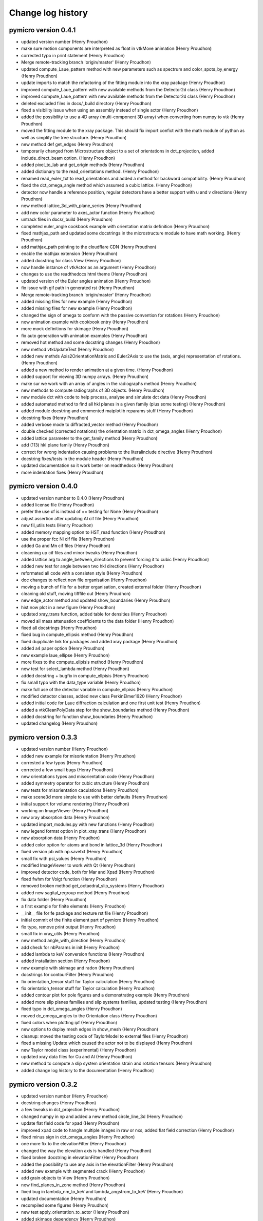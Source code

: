Change log history
==================

pymicro version 0.4.1
---------------------

* updated version number (Henry Proudhon)
* make sure motion components are interpreted as float in vtkMove animation (Henry Proudhon)
* corrected typo in print statement (Henry Proudhon)
* Merge remote-tracking branch 'origin/master' (Henry Proudhon)
* updated compute_Laue_pattern method with new parameters such as spectrum and color_spots_by_energy (Henry Proudhon)
* update imports to match the refactoring of the fitting module into the xray package (Henry Proudhon)
* improved compute_Laue_pattern with new available methods from the Detector2d class (Henry Proudhon)
* improved compute_Laue_pattern with new available methods from the Detector2d class (Henry Proudhon)
* deleted excluded files in docs/_build directory (Henry Proudhon)
* fixed a visibility issue when using an assembly instead of single actor (Henry Proudhon)
* added the possibility to use a 4D array (multi-component 3D array) when converting from numpy to vtk (Henry Proudhon)
* moved the fitting module to the xray package. This should fix import confict with the math module of python as well as simplify the tree structure. (Henry Proudhon)
* new method def get_edges (Henry Proudhon)
* temporarily changed from Microstructure object to a set of orientations in dct_projection, added include_direct_beam option. (Henry Proudhon)
* added pixel_to_lab and get_origin methods (Henry Proudhon)
* added dictionary to the read_orientations method. (Henry Proudhon)
* renamed read_euler_txt to read_orientations and added a method for backward compatibility. (Henry Proudhon)
* fixed the dct_omega_angle method which assumed a cubic lattice. (Henry Proudhon)
* detector now handle a reference position, regular detectors have a better support with u and v directions (Henry Proudhon)
* new method lattice_3d_with_plane_series (Henry Proudhon)
* add new color parameter to axes_actor function (Henry Proudhon)
* untrack files in docs/_build (Henry Proudhon)
* completed euler_angle cookbook example with orientation matrix definition (Henry Proudhon)
* fixed mathjax_path and updated some docstrings in the microstructure module to have math working. (Henry Proudhon)
* add mathjax_path pointing to the cloudflare CDN (Henry Proudhon)
* enable the mathjax extension (Henry Proudhon)
* added docstring for class View (Henry Proudhon)
* now handle instance of vtkActor as an argument (Henry Proudhon)
* changes to use the readthedocs html theme (Henry Proudhon)
* updated version of the Euler angles animation (Henry Proudhon)
* fix issue with gif path in generated rst (Henry Proudhon)
* Merge remote-tracking branch 'origin/master' (Henry Proudhon)
* added missing files for new example (Henry Proudhon)
* added missing files for new example (Henry Proudhon)
* changed the sign of omega to conform with the passive convention for rotations (Henry Proudhon)
* new animation example with cookbook entry (Henry Proudhon)
* more mock definitions for skimage (Henry Proudhon)
* fix auto generation with animation examples (Henry Proudhon)
* removed hot method and some docstring changes (Henry Proudhon)
* new method vtkUpdateText (Henry Proudhon)
* added new methds Axis2OrientationMatrix and Euler2Axis to use the (axis, angle) representation of rotations. (Henry Proudhon)
* added a new method to render animation at a given time. (Henry Proudhon)
* added support for viewing 3D numpy arrays. (Henry Proudhon)
* make sur we work with an array of angles in the radiographs method (Henry Proudhon)
* new methods to compute radiographs of 3D objects. (Henry Proudhon)
* new module dct with code to help process, analyse and simulate dct data (Henry Proudhon)
* added automated method to find all hkl planes in a given family (plus some testing) (Henry Proudhon)
* added module docstring and commented matplotlib rcparams stuff (Henry Proudhon)
* docstring fixes (Henry Proudhon)
* added verbose mode to diffracted_vector method (Henry Proudhon)
* double checked (corrected notations) the orientation matrix in dct_omega_angles (Henry Proudhon)
* added lattice parameter to the get_family method (Henry Proudhon)
* add (113) hkl plane family (Henry Proudhon)
* correct for wrong indentation causing problems to the literalinclude directive (Henry Proudhon)
* docstring fixes/tests in the module header (Henry Proudhon)
* updated documentation so it work better on readthedocs (Henry Proudhon)
* more indentation fixes (Henry Proudhon)

pymicro version 0.4.0
---------------------

* updated version number to 0.4.0 (Henry Proudhon)
* added license file (Henry Proudhon)
* prefer the use of is instead of == testing for None (Henry Proudhon)
* adjust assertion after updating Al cif file (Henry Proudhon)
* new fil_utils tests (Henry Proudhon)
* added memory mapping option to HST_read function (Henry Proudhon)
* use the proper fcc Ni cif file (Henry Proudhon)
* added Ga and Mn cif files (Henry Proudhon)
* cleaening up cif files and minor tweaks (Henry Proudhon)
* added lattice arg to angle_between_directions to prevent forcing it to cubic (Henry Proudhon)
* added new test for angle between two hkl directions (Henry Proudhon)
* reformated all code with a consisten style (Henry Proudhon)
* doc changes to reflect new file organisation (Henry Proudhon)
* moving a bunch of file for a better organisation, created external folder (Henry Proudhon)
* cleaning old stuff, moving tifffile out (Henry Proudhon)
* new edge_actor method and updated show_boundaries (Henry Proudhon)
* hist now plot in a new figure (Henry Proudhon)
* updated xray_trans function, added table for densities (Henry Proudhon)
* moved all mass attenuation coefficients to the data folder (Henry Proudhon)
* fixed all docstrings (Henry Proudhon)
* fixed bug in compute_ellipsis method (Henry Proudhon)
* fixed dupplicate link for packages and added xray package (Henry Proudhon)
* added a4 paper option (Henry Proudhon)
* new example laue_ellipse (Henry Proudhon)
* more fixes to the compute_ellpisis method (Henry Proudhon)
* new test for select_lambda method (Henry Proudhon)
* added docstring + bugfix in compute_ellpisis (Henry Proudhon)
* fix small typo with the data_type variable (Henry Proudhon)
* make full use of the detector variable in compute_ellpisis (Henry Proudhon)
* modified detector classes, added new class PerkinElmer1620 (Henry Proudhon)
* added initial code for Laue diffraction calculation and one first unit test (Henry Proudhon)
* added a vtkCleanPolyData step for the show_boundaries method (Henry Proudhon)
* added docstring for function show_boundaries (Henry Proudhon)
* updated changelog (Henry Proudhon)

pymicro version 0.3.3
---------------------

* updated version number (Henry Proudhon)
* added new example for misorientation (Henry Proudhon)
* corrested a few typos (Henry Proudhon)
* corrected a few small bugs (Henry Proudhon)
* new orientations types and misorientation code (Henry Proudhon)
* added symmetry operator for cubic structure (Henry Proudhon)
* new tests for misorientation caculations (Henry Proudhon)
* make scene3d more simple to use with better defaults (Henry Proudhon)
* initial support for volume rendering (Henry Proudhon)
* working on ImageViewer (Henry Proudhon)
* new xray absorption data (Henry Proudhon)
* updated import_modules.py with new functions (Henry Proudhon)
* new legend format option in plot_xray_trans (Henry Proudhon)
* new absorption data (Henry Proudhon)
* added color option for atoms and bond in lattice_3d (Henry Proudhon)
* fixed version pb with np.savetxt (Henry Proudhon)
* small fix with psi_values (Henry Proudhon)
* modified ImageViewer to work with Qt (Henry Proudhon)
* improved detector code, both for Mar and Xpad (Henry Proudhon)
* fixed fwhm for Voigt function (Henry Proudhon)
* removed broken method get_octaedral_slip_systems (Henry Proudhon)
* added new sagital_regroup method (Henry Proudhon)
* fix data folder (Henry Proudhon)
* a first example for finite elements (Henry Proudhon)
* __init__ file for fe package and texture rst file (Henry Proudhon)
* initial commit of the finite element part of pymicro (Henry Proudhon)
* fix typo, remove print output (Henry Proudhon)
* small fix in xray_utils (Henry Proudhon)
* new method angle_with_direction (Henry Proudhon)
* add check for nbParams in init (Henry Proudhon)
* added lambda to keV conversion functions (Henry Proudhon)
* added installation section (Henry Proudhon)
* new example with skimage and radon (Henry Proudhon)
* docstrings for contourFilter (Henry Proudhon)
* fix orientation_tensor stuff for Taylor calculation (Henry Proudhon)
* fix orientation_tensor stuff for Taylor calculation (Henry Proudhon)
* added contour plot for pole figures and a demonstrating example (Henry Proudhon)
* added more slip planes families and slip systems families, updated testing (Henry Proudhon)
* fixed typo in dct_omega_angles (Henry Proudhon)
* moved dc_omega_angles to the Orientation class (Henry Proudhon)
* fixed colors when plotting ipf (Henry Proudhon)
* new options to dsplay mesh edges in show_mesh (Henry Proudhon)
* cleanup: moved the testing code of TaylorModel to external files (Henry Proudhon)
* fixed a missing Update which caused the actor not to be displayed (Henry Proudhon)
* new Taylor model class (experimental) (Henry Proudhon)
* updated xray data files for Cu and Al (Henry Proudhon)
* new method to compute a slip system orientation strain and rotation tensors (Henry Proudhon)
* added change log history to the documentation (Henry Proudhon)

pymicro version 0.3.2
---------------------

* updated version number (Henry Proudhon)
* docstring changes (Henry Proudhon)
* a few tweaks in dct_projection (Henry Proudhon)
* changed numpy in np and added a new method circle_line_3d (Henry Proudhon)
* update flat field code for xpad (Henry Proudhon)
* improved xpad code to hangle multiple images in raw or nxs, added flat field correction (Henry Proudhon)
* fixed minus sign in dct_omega_angles (Henry Proudhon)
* one more fix to the elevationFilter (Henry Proudhon)
* changed the way the elevation axis is handled (Henry Proudhon)
* fixed broken docstring in elevationFilter (Henry Proudhon)
* added the possibility to use any axis in the elevationFilter (Henry Proudhon)
* added new example with segmented crack (Henry Proudhon)
* add grain objects to View (Henry Proudhon)
* new find_planes_in_zone method (Henry Proudhon)
* fixed bug in lambda_nm_to_keV and lambda_angstrom_to_keV (Henry Proudhon)
* updated documentation (Henry Proudhon)
* recompiled some figures (Henry Proudhon)
* new test apply_orientation_to_actor (Henry Proudhon)
* added skimage dependency (Henry Proudhon)
* fixed vtk version problem for function volren (Henry Proudhon)
* fixed vtk version problem for function volren (Henry Proudhon)
* small fix with f.tell() (Henry Proudhon)
* fix int conversion for numpy version (Henry Proudhon)
* imporved View app and added it to the list of imported modules (Henry Proudhon)
* modified dct_projection to use radon from skimage (Henry Proudhon)
* new methods for rotating crystals and topotomography alignment with tests (Henry Proudhon)
* new method to compute the scattering vector (Henry Proudhon)
* corrected type in docstring (Henry Proudhon)
* changed copyright year (Henry Proudhon)
* missing file from previous commit (Henry Proudhon)
* increased a bit the resolution for 2 examples (Henry Proudhon)
* added example for volume rendering (Henry Proudhon)
* added change log history to the documentation (Henry Proudhon)

pymicro version 0.3.1
---------------------

* updated version number (Henry Proudhon)
* added new example for misorientation (Henry Proudhon)
* corrested a few typos (Henry Proudhon)
* corrected a few small bugs (Henry Proudhon)
* new orientations types and misorientation code (Henry Proudhon)
* added symmetry operator for cubic structure (Henry Proudhon)
* new tests for misorientation caculations (Henry Proudhon)
* make scene3d more simple to use with better defaults (Henry Proudhon)
* initial support for volume rendering (Henry Proudhon)
* working on ImageViewer (Henry Proudhon)
* new xray absorption data (Henry Proudhon)
* updated import_modules.py with new functions (Henry Proudhon)
* new legend format option in plot_xray_trans (Henry Proudhon)
* new absorption data (Henry Proudhon)
* added color option for atoms and bond in lattice_3d (Henry Proudhon)
* fixed version pb with np.savetxt (Henry Proudhon)
* small fix with psi_values (Henry Proudhon)
* modified ImageViewer to work with Qt (Henry Proudhon)
* improved detector code, both for Mar and Xpad (Henry Proudhon)
* fixed fwhm for Voigt function (Henry Proudhon)
* removed broken method get_octaedral_slip_systems (Henry Proudhon)
* added new sagital_regroup method (Henry Proudhon)
* fix data folder (Henry Proudhon)
* a first example for finite elements (Henry Proudhon)
* __init__ file for fe package and texture rst file (Henry Proudhon)
* initial commit of the finite element part of pymicro (Henry Proudhon)
* fix typo, remove print output (Henry Proudhon)
* small fix in xray_utils (Henry Proudhon)
* new method angle_with_direction (Henry Proudhon)
* add check for nbParams in init (Henry Proudhon)
* added lambda to keV conversion functions (Henry Proudhon)
* added installation section (Henry Proudhon)
* new example with skimage and radon (Henry Proudhon)
* docstrings for contourFilter (Henry Proudhon)
* fix orientation_tensor stuff for Taylor calculation (Henry Proudhon)
* fix orientation_tensor stuff for Taylor calculation (Henry Proudhon)
* added contour plot for pole figures and a demonstrating example (Henry Proudhon)
* added more slip planes families and slip systems families, updated testing (Henry Proudhon)
* fixed typo in dct_omega_angles (Henry Proudhon)
* moved dc_omega_angles to the Orientation class (Henry Proudhon)
* fixed colors when plotting ipf (Henry Proudhon)
* new options to dsplay mesh edges in show_mesh (Henry Proudhon)
* cleanup: moved the testing code of TaylorModel to external files (Henry Proudhon)
* fixed a missing Update which caused the actor not to be displayed (Henry Proudhon)
* new Taylor model class (experimental) (Henry Proudhon)
* updated xray data files for Cu and Al (Henry Proudhon)
* new method to compute a slip system orientation strain and rotation tensors (Henry Proudhon)
* added change log history to the documentation (Henry Proudhon)

pymicro version 0.3.0
---------------------

* 32120a1 changed version number to 0.3.0 (Henry Proudhon)
* debfbb8 updated pole figure example (Henry Proudhon)
* 0cdd294 fixed colormap issue when using map_field option (Henry Proudhon)
* 7323228 changes in examples to account for previous commits (Henry Proudhon)
* 4a51061 small bounding box fix in the map_data_with_clip method (Henry Proudhon)
* 3b72591 significant changes to handle field map with pole figures (Henry Proudhon)
* 267ca37 new OrientationTests class (Henry Proudhon)
* 667fcaf new test_from_symbol test method (Henry Proudhon)
* f94eb22 very small docstring changes (Henry Proudhon)
* 61e311e show_data has been split in show_array and show_mesh (Henry Proudhon)
* b46f7e4 corrected typo (Henry Proudhon)
* 9a43e04 final docstring changes to the texture module (Henry Proudhon)
* cbbe2ae new example to demonstrate field coloring in pole figures (Henry Proudhon)
* 5d090fe a little more explanations (Henry Proudhon)
* 2a4e4d2 more docstring fixes in texture.py (Henry Proudhon)
* acdaa6e change part of the title for inverse pole figure from family to axis (Henry Proudhon)
* 64cca29 more docstring formatting (Henry Proudhon)
* 5c13e80 updated some docs with Info field lists (Henry Proudhon)
* 667b8f2 Merge branch 'master' of vcs:pymicro (Nicolas Gueninchault)
* 3f705d9 new methods Calculate_Omega_dct, calc_poles_id11, Sam2Lab, Lab2sam, Sam2Sam (Nicolas Gueninchault)
* a161f58 new methods plot_ipf_density, Eul2Mat, Write_inp_crystals (Nicolas Gueninchault)
* cdba718 improved docstrings in apply_orientation_to_actor (Henry Proudhon)
* fc530aa changed the way the rotation is applied in apply_orientation_to_actor (Henry Proudhon)
* 5c15dda cleaned grain_hkl_anim_3d.py (Henry Proudhon)
* 6d8f9e0 added options in unit_arrow_3d to display text in 3d aside the arrow (Henry Proudhon)
* e119dfe more file for X-ray attenuation coefficients (Henry Proudhon)
* 24f2700 new code for X-ray detectors with two examples (Henry Proudhon)
* cc88b87 added extension option in load_STL_actor function (Henry Proudhon)
* 8dd35e4 add opacity in alpha_cmap (Henry Proudhon)
* 6edfd6e small fix with iren.AddObserver (Henry Proudhon)
* 8f5b9e5 improved handling of Voigt function (Henry Proudhon)
* ffdaa04 updated example to use the new animation framework (Henry Proudhon)
* 9fd27d4 add new plot_pf_hot function (Henry Proudhon)
* 96bacb8 added x1x2x3 rotation type when importing orientations from z-set (Henry Proudhon)
* a141131 small fix to read image with HST_read (Henry Proudhon)
* 99f276c updated version (Henry Proudhon)
* 692f89a new dct_projection function and various small fixes (Henry Proudhon)
* a987c56 improved anim framework (Henry Proudhon)
* 31106b5 added new hkl families (Henry Proudhon)
* b1623aa new set_opacity for assembly and more parameters in unit_arrow_3d (Henry Proudhon)
* dcf3810 improved plot_xray_trans function (Henry Proudhon)

pymicro version 0.2.3
---------------------

* c5d5ebb small typo (Henry Proudhon)
* eb77e84 new color_bar function and new colormaps (Henry Proudhon)
* 7c61f57 added class for the Voigt fitting function (Henry Proudhon)
* c0f082d new recipe to explein how 3d images are structured and should be read (Henry Proudhon)
* 22b710d new class to allow pyplot showing the pixel value and associated example (Henry Proudhon)
* a3ffd0e small fix to the Gold pole figure example (Henry Proudhon)
* 4a6984c testing the Orientation class, merged Schmid factor utilities from Nfun into the Orientation class (Henry Proudhon)
* 6e0e2e1 fidling with no longer supported matplotlib wx backend (Henry Proudhon)
* 271bbd8 new recipe to explain plotting, reading, writting 2d images with pyplot (Henry Proudhon)
* 46591a3 fix always plot sst in plot_pole_figures (Henry Proudhon)
* 31e27a6 added missing files to the tree (Henry Proudhon)
* 424d22b added a picture for fitting functions (Henry Proudhon)
* fdde04a changed doc accordingly to build the new math module (Henry Proudhon)

pymicro version 0.2.2
---------------------

* cec8566 changed version number to 0.2.2 (Henry Proudhon)
* 34f0601 allow to use a custom fit function in the fitting module (Henry Proudhon)
* 02c1cf9 added a general use fit method (Henry Proudhon)
* 28fd8d3 added a new example to demonstrate fitting (Henry Proudhon)
* af6c1ad new math package with fitting functions (Henry Proudhon)
* 7b442f7 added a Makefile to run all example at once (Henry Proudhon)
* 944cb9f modified all examples to use the new scene3d stuff (Henry Proudhon)
* c40a540 new file to configure ipython and updated documentation (Henry Proudhon)
* a4fc7f5 docstrings updates (Henry Proudhon)
* b48f7c5 changed from angstrom to nanometer when loading from CIF (Henry Proudhon)
* dc7eacd added a new way to create crystal lattice via CIF files (Henry Proudhon)
* 28709df further improvements with Scene3d (Henry Proudhon)
* 5cc5bbc minor changes after last commit (Henry Proudhon)
* 8e8a353 adapted cubic_crystal example to new scene3d code (Henry Proudhon)
* 05cd497 new code to simplify building a 3d scene (Henry Proudhon)
* 3af0c66 improved axes_actor (Henry Proudhon)
* 1771ee7 corrected small bug in HST_read parameters (Henry Proudhon)
* caf7955 new method to generate a microstructure with a random texture (Henry Proudhon)
* b9be508 added new elevationFilter (Henry Proudhon)
* 04a4aa9 added num_color parameter to show_grains (Henry Proudhon)
* df2b20d new xray package with a first example (Henry Proudhon)
* 215f1bf corrected small bug with cut option in auto_min_max (Henry Proudhon)
* b5b0c7d new method for inverting a vtk lookup table (Henry Proudhon)
* d6d4bce added new vtk stuff for displaying a pin hole and a Fresnel zone plate (Henry Proudhon)
* 71b7d4d method to show xray arrow and fix to the slits (Henry Proudhon)
* 4fa08d4 new method read_euler_txt (Henry Proudhon)
* f3402b2 new method to display X-ray slits (Henry Proudhon)
* a757cda new method to import a list of orientation from a text file and 2 new pole figure examples with 10000 orientations (Henry Proudhon)
* cbe74e9 changed default ipf color to black, removed unecessary output (Henry Proudhon)
* 7b420f4 small docstring fixes (Henry Proudhon)
* fb5ae80 Worked on adding the possibility of plot direct and inverse PF not in reference to Z (Nicolas GUENINCHAULT)
* 836f143 updated my_fun.py, adding a function to plot crystal rotations into ipf, sst ,... (Nicolas GUENINCHAULT)
* 8e10d45 adding my_fun file containing simple functions using pymicro. For now my_fun contain one class 'Nfun' with two functions dedicated to compute Schmid factors (Nicolas GUENINCHAULT)
* 34d6516 some bugs get fixed ... (Nicolas GUENINCHAULT)
* 1d40e45 test (Nicolas GUENINCHAULT)
* cfa3dde Corrected x1, x2, x3 instead of x1, x1, x1 (Erembert Nizery)
* 076c91f Merge branch 'master' of vcs:pymicro (Erembert Nizery)
* 5da5d5e added normalized vectors to compute B. (thank you Erembert ;-)   ) (Nicolas GUENINCHAULT)
* 861aef1 Merge branch 'master' of vcs:pymicro (Erembert Nizery)
* 2d09cd9 Merge branch 'master' of vcs:pymicro (Erembert Nizery)
* 9d117f3 Merge branch 'master' of vcs:pymicro (Nicolas GUENINCHAULT)
* 83209f3 added the possibility of computiong the orientation matric from rotation like in a .inp file from Zebulon : Zrot2OrientationMatrix (Nicolas GUENINCHAULT)
* 0004dc5 updated pole figure doc example (Henry Proudhon)
* fb8b165 pole figures can now be plotted with respect to X, Y or Z direction (Henry Proudhon)
* 1d2679a Merge branch 'master' of vcs:pymicro (Henry Proudhon)
* 9574b8d lots of update to handle upgrade to centos7 with backward compatibility with centos5 (Henry Proudhon)
* de17c9d added new example with map_data_with_clip (Henry Proudhon)
* 96b5538 added new test for vtk numpy array (Henry Proudhon)
* 329321f conf.py now gets the version number in the main __init__.py file (Henry Proudhon)
* 505ebd6 adding modified symetry function in plot_sst (ss_syletry to sst_symetry_cubic) (Nicolas GUENINCHAULT)
* f48dc7a Merge branch 'master' of vcs:pymicro (Henry Proudhon)
* 7b94c4d updated docstrings for dct_omega_angles (Henry Proudhon)
* dd5dd78 added reciprocal lattice calcultion (Henry Proudhon)
* e9b1daa Bug corrected (function sst_symmetry_cubic called instead of sst_symmetry) (Erembert Nizery)
* 2ddb457 Merge branch 'master' of vcs:pymicro (Henry Proudhon)
* 58cc9ee new example to display a polycrystal in 3d (Henry Proudhon)
* 72404c9 new load_STL_actor and show_data methods (Henry Proudhon)
* 7bce0fb removed .pyc test files from tree (Henry Proudhon)
* 067e52b moved tests for HklPlane in single file (Henry Proudhon)
* adc3ccd First version of fastcrystal.py (Erembert Nizery)
* be2673a Plotting two points for directions lying in plane. (Erembert Nizery)
* c1be990 Reduced IPF set as default in plot_pole_figures. (Erembert Nizery)
* 607bd2c sst_symmetry_cubic corrected (used for IPF plot) (Erembert Nizery)
* 24563a0 No change - only test. (Erembert Nizery)
* af9999e Merge branch 'master' of vcs:pymicro (Nicolas GUENINCHAULT)
* 8754ac0 just a test (Nicolas GUENINCHAULT)
* e0ed245 fix HST_read while using autoparse_filename option (Henry Proudhon)
* acc05b2 added non single atom basis for unit cells (Henry Proudhon)
* f1743ca new hcp crystal example (Henry Proudhon)
* dca3079 fix show_grains not showing grain 1 (Henry Proudhon)
* db72a68 fix print statement in edf_read (Henry Proudhon)
* 131cc1d fix version number for tagging (Henry Proudhon)
* ef62d20 fix version number for tagging (Henry Proudhon)
* 17cf50e added all the possible lattice centering and subsequent fixes in docs and examples (Henry Proudhon)
* 0a9ba28 moved wxPlotPanel.py to apps sub-package (Henry Proudhon)
* f710e6c added new static method to easily plot a pole figure for a single orientation, docstring fixes (Henry Proudhon)
* 92a2002 added new method map_data, new options to map_data_with_clip, fixed many docstrings (Henry Proudhon)
* 937993c added math to Orientation docstring (Henry Proudhon)
* 19dc758 moved wxPlotPanel.py to apps package (Henry Proudhon)
* 042faf4 fixed note directives in doctrings (Henry Proudhon)
* b427466 fixed vtk.util mock (Henry Proudhon)
* 5c13de4 small doctring fixes and variable renaming (Henry Proudhon)
* 272498d fixed import * for vtk colors (Henry Proudhon)
* 15b8466 several fixes to edf_write, now handle SignedInteger encoding (Henry Proudhon)
* 94bb046 new method to compute euler angle as in MandelCrystal (Henry Proudhon)
* 819bf56 added more matplotlib mocks (Henry Proudhon)
* 76c1543 added more mocks (Henry Proudhon)
* ba09f84 removed unecessary toctree maxdepth option (Henry Proudhon)
* 9264ef0 many docstrings fixes and new function plot_sst (Henry Proudhon)
* 825052f many docstrings fixes (Henry Proudhon)
* ab42227 modified __init__ files (Henry Proudhon)
* 71cc94d new figure AlLi_sam8_pole_figure for documentation (Henry Proudhon)
* 3a902f8 small fix in new option autoparse_filename (Henry Proudhon)
* 8807aa4 added cookbook with first recipe (Henry Proudhon)
* d9de338 mock tifffile to build doc (Henry Proudhon)
* c428b7b subsequent modifications in edf_read and edf_write (Henry Proudhon)
* 84f1687 fixed Size field in edf header (Henry Proudhon)
* 4dc6d2e now using mock module to help build documentation (Henry Proudhon)
* f4bf3e9 trying to fix sphinx path on remote server (Henry Proudhon)
* 36a4eb8 trying to fix sphinx path on remote server (Henry Proudhon)
* 83d081b removed unused jsMath and MathJax from tree (Henry Proudhon)
* 05eed8f trying to fix sphinx path on remote server (Henry Proudhon)
* 3ea96dd trying to fix sphinx path on remote server (Henry Proudhon)
* 0e25b9a modified files not to depend on matplotlib (Henry Proudhon)
* 293f4c6 added thumb images files for example gallery (Henry Proudhon)
* 8d022c8 added schmid factor calculations (for octaedral slip) (Henry Proudhon)
* e080880 change number of bytes to 512 to peek in header in edf_info (Henry Proudhon)
* 18e7bd5 do not include auto_example in the tree (Henry Proudhon)
* fd4f935 file changes for the automated gallery of example (Henry Proudhon)
* 38ea32b added an automated gallery of example (Henry Proudhon)
* 0c0b002 added max_opacity option in vtkSetVisibility animation (Henry Proudhon)
* dc540a9 new function show_grains (Henry Proudhon)
* e756429 fixes path to example files (Henry Proudhon)
* 84b9f42 small fixes to cubic_crystal_3d example (Henry Proudhon)
* 94259eb very small fix to lattice_3d_with_planes function for opacity (Henry Proudhon)
* 2802f36 make current image name readonly (StaticText) (Henry Proudhon)
* fd7e133 added docstrings for edf_info and unpack_header (Henry Proudhon)
* c1a6757 new functions edf_info and esrf_to_numpy_datatype (Henry Proudhon)
* bd7cbd7 fixed doctstring for alpha_cmap (Henry Proudhon)
* d79ebd4 moved example files (Henry Proudhon)
* 125f6bf updated documentation with examples (Henry Proudhon)
* 6e79251 added flat field correction function (Henry Proudhon)
* 7dbd525 more __init__ stuff (Henry Proudhon)
* c1c1557 now load tif files as well (Henry Proudhon)
* ff80f6e added recad util functions (Henry Proudhon)
* 9afc721 documented some functions likre vtk_write (Henry Proudhon)
* 8a0c100 small fix to the raw_mar_read function (Henry Proudhon)
* 057911c added/fixed docstrings (Henry Proudhon)
* 3e592b2 moved all examples to different subfolders (Henry Proudhon)
* a4d68a1 new application to view image files in a folder (Henry Proudhon)
* dbfa470 small change on how to get the image dim from the header in edf_read (Henry Proudhon)
* 8f161ae added mousse_3d example (Henry Proudhon)
* 7b23d95 bug fix in bragg calculation and minor docstring changes (Henry Proudhon)
* 6b9ead1 added more families in HklPlane get_family method (Henry Proudhon)
* dba603f fixed docstrings in the microstructure module (Henry Proudhon)
* 6910930 added bragg_angle method with unit testing (Henry Proudhon)
* 85d07ca added image for hist function (Henry Proudhon)
* 9469a33 small docstrings changes (Henry Proudhon)
* 8f5499c added new method dct_omega_angles to the Grain class (Henry Proudhon)
* 80ab017 small docstrings changes (Henry Proudhon)
* 7f30e18 changed origin to lower in show_and_save function (Henry Proudhon)
* 0e2d8f1 added save option in render function and fixed the documentation (Henry Proudhon)
* 7706ffa a few more documentation fixes (Henry Proudhon)
* 5fa810f fixed the documentation of the hist function (Henry Proudhon)
* b9696d9 added examples folder and some documentation of these examples (Henry Proudhon)
* 2204068 added new method show_and_save for a 2d image (Henry Proudhon)
* fd873c9 improve documentation in vtk_utils (Henry Proudhon)
* 2bf1e91 added new vtk function map_data_with_clip (Henry Proudhon)
* 64f3871 improved documentation for color maps (Henry Proudhon)
* a2b90e2 added test for tif file (Henry Proudhon)
* c4d6dce added tifffile module (Henry Proudhon)
* 945257e improved documentation for vtk_utils (Henry Proudhon)
* 63465a0 improved the documentation with sphinx (Henry Proudhon)
* 9e8a10e added pymicro logo (Henry Proudhon)
* 2dd3e8b added Dependencies section to the documentation (Henry Proudhon)
* 5f437ac switched to shpinx theme proBlue (Henry Proudhon)
* 46d3ceb updated documentation (Henry Proudhon)
* 2d9cb0b remove old rst files from the crystal package (Henry Proudhon)
* b9c398b updated documentation (Henry Proudhon)
* 7b9ddef new method grain_3d with subsequent changes (Henry Proudhon)
* bbedd5e added verbose mode to hkl plane normal method (Henry Proudhon)
* 2fa7585 added modules in sphinx, updated documentation (Henry Proudhon)
* 5fd4612 deleted old unmaintained stuff (Henry Proudhon)
* 0a54b50 changed numpy import (Henry Proudhon)
* 1396e7a added new classes to handle animations through a 3d scene (Henry Proudhon)
* 3caf836 added support for hkl planes in hexagonal lattices (Henry Proudhon)
* fec27d8 fixed a small issue with dot product for python2.6 at esrf (Henry Proudhon)
* 4c48986 added opacity control in add_plane_to_grid function (Henry Proudhon)
* 69fb39c bug correction in HklPlane normal (Henry Proudhon)
* b66f374 removed printed output (Henry Proudhon)
* 8f3cbb8 several corrections + added hexagonal 3d lattice handling (Henry Proudhon)
* 3899715 remove old diffract.py file (Henry Proudhon)
* af2c658 remove old grains.py file (Henry Proudhon)
* 7747c77 remove old grain_conn.py file (Henry Proudhon)
* e474f65 remove old chg_label.py file (Henry Proudhon)
* 78e094b remove old grain_53.py file (Henry Proudhon)
* 539c61b remove old animp.py file (Henry Proudhon)
* 8ec9806 added a grain_ids filter to load a microstructure from an XML file (Henry Proudhon)
* fd20143 added .gitignore file (Henry Proudhon)
* cc51795 new file to handle animation (rotation around Z axis for now) (Henry Proudhon)
* 1ac249b added new add_grain_to_3d_scene method (Henry Proudhon)
* fcab593 added new method: lattice_3d_with_planes (Henry Proudhon)
* 56858bc bug correction in slip plane rotation (Henry Proudhon)
* 370a5cd added a way to control which planes are used in add_HklPlanes_with_orientation_in_grain (Henry Proudhon)
* 5798f2d added a box_3d method (Henry Proudhon)
* 9a98c38 improve consistency in file names when saving microstructure in xml format (Henry Proudhon)
* 54c0693 added verbose mode to add_vtk_mesh in class Grain (Henry Proudhon)
* c9c5758 small corrections like phi1 in phi1() (Henry Proudhon)
* 4d995ed added scaling possibility to unit_arrow_3d (Henry Proudhon)
* 622e39d removed shpinx doc build from tree (Henry Proudhon)
* 50d2923 removed .pyc files rom tree (Henry Proudhon)
* 5cfdc17 started to remove .pyc files (Henry Proudhon)
* 25629f0 small changes in pole figure legend handling (Henry Proudhon)
* d683db9 small update of slip_traces doc (Henry Proudhon)
* 2f6ae4e added slip_traces methods for HklPlane class (Henry Proudhon)
* b905bed added interplanar_spacing calculation for HklPlane class (Henry Proudhon)
* 15f28fc remove attribute normal from the HklPlane class (a method exists) (Henry Proudhon)
* f90f19c added lattice attribute to the HklPlane class (Henry Proudhon)
* 5c64e60 corrected a small bug in get_family (Henry Proudhon)
* 245211d added doc to the get_family method (Henry Proudhon)
* 0fe48e5 added a static get_family method to the HklPlane class (Henry Proudhon)
* 4da82b5 changed default clipping range in setup_camera (Henry Proudhon)
* 6bfc2b5 added verbose option to read_image_data, changed setupCamera name to setup_camera (Henry Proudhon)
* 0ed75d4 fix header in edf_write according to data type (Henry Proudhon)
* e5f61e8 added alpha_cmap method (Henry Proudhon)
* 666ed65 added a method to automatically setup the vtk camera (Henry Proudhon)
* 9cc44b5 fixed issue with .info file in HST_write (Henry Proudhon)
* 5732820 added VTK_UNSIGNED_INT to uint32 equivalence (Henry Proudhon)
* b6aa3e6 added density option in grey level histogram plotting (Henry Proudhon)
* ed6ad97 corrected prefix variable in grey level histogram plotting (Henry Proudhon)
* d4e321d added new grey level histogram plotting (Henry Proudhon)
* 6fc4d64 add variable header in read_image_data (Henry Proudhon)
* a5c51f7 fixed orientation issue in add_hklplane_to_grain (Henry Proudhon)
* d873f01 added float and double conversion from numpy to vtk (Henry Proudhon)
* b266ec4 merged contourByDiscreteMarchingCubes intour contour filter (Henry Proudhon)
* d6c6735 removed crystal/microstructure.pyc (Henry Proudhon)
* 9b985d3 added contour filter method (Henry Proudhon)
* fdbb00b corrected bug in OrientationMatrix2Euler when Phi=0 (Henry Proudhon)
* 230f395 changed from PyMicro to pymicro (Henry Proudhon)
* 3a7e3bf Show only one point per grain in legend in direct pole figures (Henry Proudhon)
* a733719 added custom legend for direct pole figure (Henry Proudhon)
* d42c915 updated apply_orientation_to_actor for new Orientation class syntax, added custom color for unit_arrow_3d (Henry Proudhon)
* 364d72b added euler angle corrections from orientation matrix (Henry Proudhon)
* d2e754d improved pole figures (Henry Proudhon)
* e23c32b added project documentation through sphinx (Henry Proudhon)

pymicro version 0.1.0
---------------------

* ce0ce0b changed from white color to (1,1,1) (Henry Proudhon)
* 008a44c cleaned up crystal_lattice_3d (Henry Proudhon)
* a12ee2f documentation small correction (Henry Proudhon)
* 0cadf68 documentation small corrections (Henry Proudhon)
* d86433a added several helper vtk functions (read, outline, render, contour) (Henry Proudhon)
* b028bd2 added add_outline method in vtk_utils (Henry Proudhon)
* 9dac6e3 update happy new year (Henry Proudhon)
* d8eb5f3 initial project version (Henry Proudhon)
